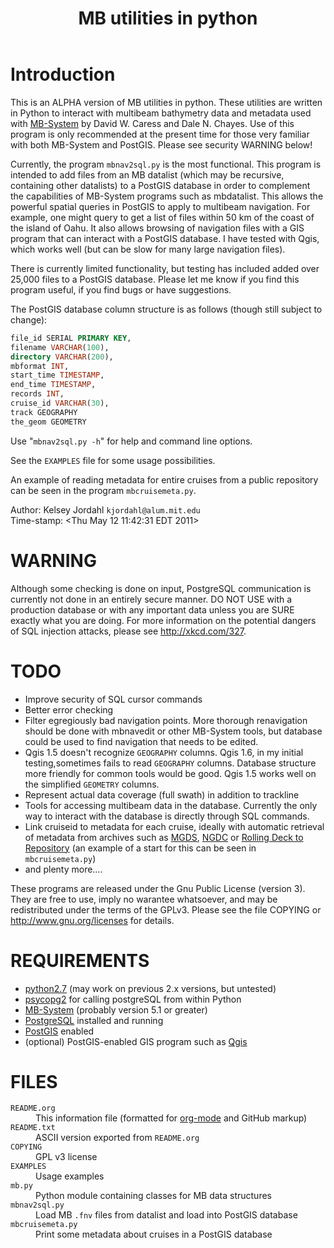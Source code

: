 #+TITLE: MB utilities in python
#+OPTIONS: num:nil toc:nil

* Introduction
This is an ALPHA version of MB utilities in python.  These utilities
are written in Python to interact with multibeam bathymetry data and
metadata used with [[http://www.ldeo.columbia.edu/res/pi/MB-System][MB-System]] by David W. Caress and Dale N. Chayes.
Use of this program is only recommended at the present time for those
very familiar with both MB-System and PostGIS.  Please see security
WARNING below!

Currently, the program ~mbnav2sql.py~ is the most functional.
This program is intended to add files from an MB datalist (which may
be recursive, containing other datalists) to a PostGIS database in
order to complement the capabilities of MB-System programs such as
mbdatalist.  This allows the powerful spatial queries in PostGIS to
apply to multibeam navigation.  For example, one might query to get a
list of files within 50 km of the coast of the island of Oahu.  It
also allows browsing of navigation files with a GIS program that can
interact with a PostGIS database.  I have tested with Qgis, which
works well (but can be slow for many large navigation files).

There is currently limited functionality, but testing has included
added over 25,000 files to a PostGIS database.  Please let me know if
you find this program useful, if you find bugs or have suggestions.

The PostGIS database column structure is as follows (though still
subject to change):

#+BEGIN_SRC sql
  file_id SERIAL PRIMARY KEY,
  filename VARCHAR(100),
  directory VARCHAR(200),
  mbformat INT,
  start_time TIMESTAMP,
  end_time TIMESTAMP,
  records INT,
  cruise_id VARCHAR(30),
  track GEOGRAPHY
  the_geom GEOMETRY
#+END_SRC

Use "~mbnav2sql.py -h~" for help and command line options.

See the ~EXAMPLES~ file for some usage possibilities.

An example of reading metadata for entire cruises from a public
repository can be seen in the program ~mbcruisemeta.py~.

Author: Kelsey Jordahl ~kjordahl@alum.mit.edu~ \\
Time-stamp: <Thu May 12 11:42:31 EDT 2011>

* WARNING

Although some checking is done on input, PostgreSQL communication is
currently not done in an entirely secure manner.  DO NOT USE with a
production database or with any important data unless you are SURE
exactly what you are doing.  For more information on the potential
dangers of SQL injection attacks, please see [[http://xkcd.com/327]].

* TODO

- Improve security of SQL cursor commands
- Better error checking
- Filter egregiously bad navigation points.  More thorough
  renavigation should be done with mbnavedit or other MB-System tools,
  but database could be used to find navigation that needs to be
  edited.
- Qgis 1.5 doesn't recognize ~GEOGRAPHY~ columns.  Qgis 1.6, in my
  initial testing,sometimes fails to read ~GEOGRAPHY~ columns.
  Database structure more friendly for common tools would be good.
  Qgis 1.5 works well on the simplified ~GEOMETRY~ columns.
- Represent actual data coverage (full swath) in addition to trackline
- Tools for accessing multibeam data in the database.  Currently the
  only way to interact with the database is directly through SQL
  commands.
- Link cruiseid to metadata for each cruise, ideally with automatic retrieval of
  metadata from archives such as [[http://www.marine-geo.org/tools/web_services.php][MGDS]], [[http://www.ngdc.noaa.gov/metadata/published/NGDC_-_MGG_-_Multibeam_Survey/list][NGDC]] or [[http://www.rvdata.us][Rolling Deck to Repository]]
  (an example of a start for this can be seen in ~mbcruisemeta.py~)
- and plenty more....

These programs are released under the Gnu Public License (version 3).
They are free to use, imply no warantee whatsoever, and may be
redistributed under the terms of the GPLv3.  Please see the file
COPYING or [[http://www.gnu.org/licenses]] for details.

* REQUIREMENTS

- [[http://www.python.org/download/releases/2.7/][python2.7]] (may work on previous 2.x versions, but untested)
- [[http://initd.org/psycopg][psycopg2]] for calling postgreSQL from within Python
- [[http://www.ldeo.columbia.edu/res/pi/MB-System][MB-System]] (probably version 5.1 or greater)
- [[http://www.postgresql.org ][PostgreSQL]] installed and running
- [[http://postgis.refractions.net][PostGIS]] enabled
- (optional) PostGIS-enabled GIS program such as [[http://www.qgis.org ][Qgis]]

* FILES
- ~README.org~ :: This information file (formatted for [[http://orgmode.org/][org-mode]] and
                  GitHub markup)
- ~README.txt~ :: ASCII version exported from ~README.org~
- ~COPYING~ :: GPL v3 license
- ~EXAMPLES~ :: Usage examples
- ~mb.py~ :: Python module containing classes for MB data structures
- ~mbnav2sql.py~ :: Load MB ~.fnv~ files from datalist and load into PostGIS database
- ~mbcruisemeta.py~ :: Print some metadata about cruises in a PostGIS database
